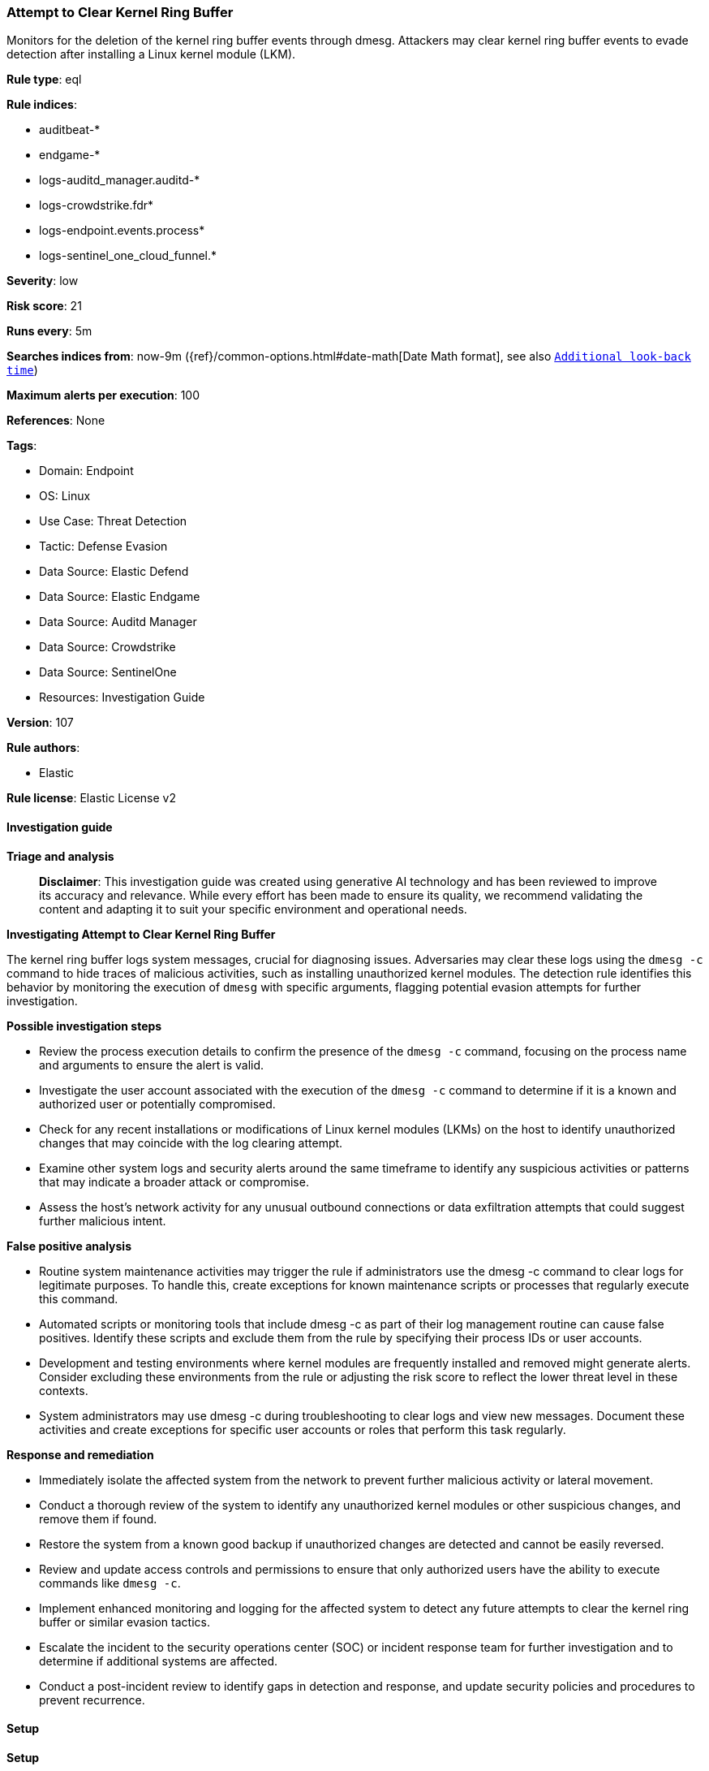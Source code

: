 [[prebuilt-rule-8-15-16-attempt-to-clear-kernel-ring-buffer]]
=== Attempt to Clear Kernel Ring Buffer

Monitors for the deletion of the kernel ring buffer events through dmesg. Attackers may clear kernel ring buffer events to evade detection after installing a Linux kernel module (LKM).

*Rule type*: eql

*Rule indices*: 

* auditbeat-*
* endgame-*
* logs-auditd_manager.auditd-*
* logs-crowdstrike.fdr*
* logs-endpoint.events.process*
* logs-sentinel_one_cloud_funnel.*

*Severity*: low

*Risk score*: 21

*Runs every*: 5m

*Searches indices from*: now-9m ({ref}/common-options.html#date-math[Date Math format], see also <<rule-schedule, `Additional look-back time`>>)

*Maximum alerts per execution*: 100

*References*: None

*Tags*: 

* Domain: Endpoint
* OS: Linux
* Use Case: Threat Detection
* Tactic: Defense Evasion
* Data Source: Elastic Defend
* Data Source: Elastic Endgame
* Data Source: Auditd Manager
* Data Source: Crowdstrike
* Data Source: SentinelOne
* Resources: Investigation Guide

*Version*: 107

*Rule authors*: 

* Elastic

*Rule license*: Elastic License v2


==== Investigation guide



*Triage and analysis*


> **Disclaimer**:
> This investigation guide was created using generative AI technology and has been reviewed to improve its accuracy and relevance. While every effort has been made to ensure its quality, we recommend validating the content and adapting it to suit your specific environment and operational needs.


*Investigating Attempt to Clear Kernel Ring Buffer*


The kernel ring buffer logs system messages, crucial for diagnosing issues. Adversaries may clear these logs using the `dmesg -c` command to hide traces of malicious activities, such as installing unauthorized kernel modules. The detection rule identifies this behavior by monitoring the execution of `dmesg` with specific arguments, flagging potential evasion attempts for further investigation.


*Possible investigation steps*


- Review the process execution details to confirm the presence of the `dmesg -c` command, focusing on the process name and arguments to ensure the alert is valid.
- Investigate the user account associated with the execution of the `dmesg -c` command to determine if it is a known and authorized user or potentially compromised.
- Check for any recent installations or modifications of Linux kernel modules (LKMs) on the host to identify unauthorized changes that may coincide with the log clearing attempt.
- Examine other system logs and security alerts around the same timeframe to identify any suspicious activities or patterns that may indicate a broader attack or compromise.
- Assess the host's network activity for any unusual outbound connections or data exfiltration attempts that could suggest further malicious intent.


*False positive analysis*


- Routine system maintenance activities may trigger the rule if administrators use the dmesg -c command to clear logs for legitimate purposes. To handle this, create exceptions for known maintenance scripts or processes that regularly execute this command.
- Automated scripts or monitoring tools that include dmesg -c as part of their log management routine can cause false positives. Identify these scripts and exclude them from the rule by specifying their process IDs or user accounts.
- Development and testing environments where kernel modules are frequently installed and removed might generate alerts. Consider excluding these environments from the rule or adjusting the risk score to reflect the lower threat level in these contexts.
- System administrators may use dmesg -c during troubleshooting to clear logs and view new messages. Document these activities and create exceptions for specific user accounts or roles that perform this task regularly.


*Response and remediation*


- Immediately isolate the affected system from the network to prevent further malicious activity or lateral movement.
- Conduct a thorough review of the system to identify any unauthorized kernel modules or other suspicious changes, and remove them if found.
- Restore the system from a known good backup if unauthorized changes are detected and cannot be easily reversed.
- Review and update access controls and permissions to ensure that only authorized users have the ability to execute commands like `dmesg -c`.
- Implement enhanced monitoring and logging for the affected system to detect any future attempts to clear the kernel ring buffer or similar evasion tactics.
- Escalate the incident to the security operations center (SOC) or incident response team for further investigation and to determine if additional systems are affected.
- Conduct a post-incident review to identify gaps in detection and response, and update security policies and procedures to prevent recurrence.

==== Setup



*Setup*


This rule requires data coming in from Elastic Defend.


*Elastic Defend Integration Setup*

Elastic Defend is integrated into the Elastic Agent using Fleet. Upon configuration, the integration allows the Elastic Agent to monitor events on your host and send data to the Elastic Security app.


*Prerequisite Requirements:*

- Fleet is required for Elastic Defend.
- To configure Fleet Server refer to the https://www.elastic.co/guide/en/fleet/current/fleet-server.html[documentation].


*The following steps should be executed in order to add the Elastic Defend integration on a Linux System:*

- Go to the Kibana home page and click "Add integrations".
- In the query bar, search for "Elastic Defend" and select the integration to see more details about it.
- Click "Add Elastic Defend".
- Configure the integration name and optionally add a description.
- Select the type of environment you want to protect, either "Traditional Endpoints" or "Cloud Workloads".
- Select a configuration preset. Each preset comes with different default settings for Elastic Agent, you can further customize these later by configuring the Elastic Defend integration policy. https://www.elastic.co/guide/en/security/current/configure-endpoint-integration-policy.html[Helper guide].
- We suggest selecting "Complete EDR (Endpoint Detection and Response)" as a configuration setting, that provides "All events; all preventions"
- Enter a name for the agent policy in "New agent policy name". If other agent policies already exist, you can click the "Existing hosts" tab and select an existing policy instead.
For more details on Elastic Agent configuration settings, refer to the https://www.elastic.co/guide/en/fleet/8.10/agent-policy.html[helper guide].
- Click "Save and Continue".
- To complete the integration, select "Add Elastic Agent to your hosts" and continue to the next section to install the Elastic Agent on your hosts.
For more details on Elastic Defend refer to the https://www.elastic.co/guide/en/security/current/install-endpoint.html[helper guide].


==== Rule query


[source, js]
----------------------------------
process where host.os.type == "linux" and event.type == "start" and event.action in ("exec", "exec_event", "start", "ProcessRollup2", "executed", "process_started")
 and process.name == "dmesg" and process.args in ("-c", "--clear")

----------------------------------

*Framework*: MITRE ATT&CK^TM^

* Tactic:
** Name: Defense Evasion
** ID: TA0005
** Reference URL: https://attack.mitre.org/tactics/TA0005/
* Technique:
** Name: Indicator Removal
** ID: T1070
** Reference URL: https://attack.mitre.org/techniques/T1070/
* Sub-technique:
** Name: Clear Linux or Mac System Logs
** ID: T1070.002
** Reference URL: https://attack.mitre.org/techniques/T1070/002/
* Technique:
** Name: Impair Defenses
** ID: T1562
** Reference URL: https://attack.mitre.org/techniques/T1562/
* Sub-technique:
** Name: Disable or Modify Tools
** ID: T1562.001
** Reference URL: https://attack.mitre.org/techniques/T1562/001/
